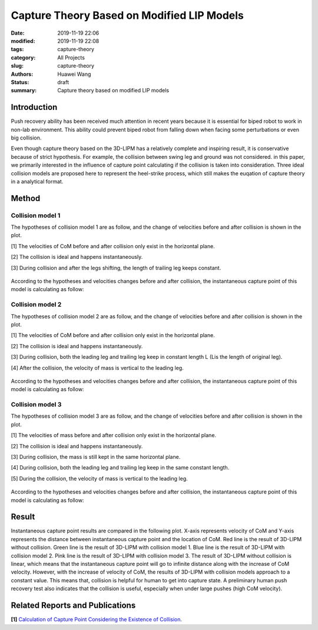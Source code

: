 Capture Theory Based on Modified LIP Models
###########################################
:date: 2019-11-19 22:06
:modified: 2019-11-19 22:08
:tags: capture-theory
:category: All Projects
:slug: capture-theory
:authors: Huawei Wang
:status: draft
:summary: Capture theory based on modified LIP models


Introduction
""""""""""""
Push recovery ability has been received much attention in recent years because it is
essential for biped robot to work in non-lab environment. This ability could prevent
biped robot from falling down when facing some perturbations or even big collision.

Even though capture theory based on the 3D-LIPM has a relatively complete and
inspiring result, it is conservative because of strict hypothesis. For example, the collision between swing leg and ground was not considered. in this paper, we primarily interested in the influence of capture point calculating if the
collision is taken into consideration. Three ideal collision models are proposed here to represent the heel-strike
process, which still makes the euqation of capture theory in a analytical format.


Method
""""""

Collision model 1
'''''''''''''''''
The hypotheses of collision model 1 are as follow, and the change of velocities before
and after collision is shown in the plot.

[1] The velocities of CoM before and after collision only exist in the horizontal plane.

[2] The collision is ideal and happens instantaneously.

[3] During collision and after the legs shifting, the length of trailing leg keeps constant.

    .. figure:: /images/CaptureTheory/collsion_model1.png
        :width: 500px
        :align: center
        :alt: alternate text
        :figclass: align-center


According to the hypotheses and velocities changes before and after collision, the
instantaneous capture point of this model is calculating as follow:


    .. figure:: /images/CaptureTheory/capture_equation1.png
        :width: 700px
        :align: center
        :alt: alternate text
        :figclass: align-center



Collision model 2
'''''''''''''''''
The hypotheses of collision model 2 are as follow, and the change of velocities before
and after collision is shown in the plot.

[1] The velocities of CoM before and after collision only exist in the horizontal plane.

[2] The collision is ideal and happens instantaneously.

[3] During collision, both the leading leg and trailing leg keep in constant length L (Lis the length of original leg).

[4] After the collision, the velocity of mass is vertical to the leading leg.

    .. figure:: /images/CaptureTheory/collsion_model2.png
        :width: 500px
        :align: center
        :alt: alternate text
        :figclass: align-center

According to the hypotheses and velocities changes before and after collision, the
instantaneous capture point of this model is calculating as follow:

    .. figure:: /images/CaptureTheory/capture_equation2.png
        :width: 700px
        :align: center
        :alt: alternate text
        :figclass: align-center


Collision model 3
'''''''''''''''''
The hypotheses of collision model 3 are as follow, and the change of velocities before
and after collision is shown in the plot.

[1] The velocities of mass before and after collision only exist in the horizontal plane.

[2] The collision is ideal and happens instantaneously.

[3] During collision, the mass is still kept in the same horizontal plane.

[4] During collision, both the leading leg and trailing leg keep in the same constant length.

[5] During the collision, the velocity of mass is vertical to the leading leg.

    .. figure:: /images/CaptureTheory/collsion_model3.png
        :width: 500px
        :align: center
        :alt: alternate text
        :figclass: align-center

According to the hypotheses and velocities changes before and after collision, the
instantaneous capture point of this model is calculating as follow:

    .. figure:: /images/CaptureTheory/capture_equation3.png
        :width: 700px
        :align: center
        :alt: alternate text
        :figclass: align-center

Result
""""""

Instantaneous capture point results are compared in the following plot. X-axis represents velocity of CoM and Y-axis represents the distance
between instantaneous capture point and the location of CoM. Red line is the result of
3D-LIPM without collision. Green line is the result of 3D-LIPM with collision model
1. Blue line is the result of 3D-LIPM with collision model 2. Pink line is the result of
3D-LIPM with collision model 3. The result of 3D-LIPM without collision is linear,
which means that the instantaneous capture point will go to infinite distance along
with the increase of CoM velocity. However, with the increase of velocity of CoM,
the results of 3D-LIPM with collision models approach to a constant value. This
means that, collision is helpful for human to get into capture state. A preliminary
human push recovery test also indicates that the collision is useful, especially when
under large pushes (high CoM velocity).

    .. figure:: /images/CaptureTheory/comparison_of_estimated_step_length.png
        :width: 500px
        :align: center
        :alt: alternate text
        :figclass: align-center

Related Reports and Publications
""""""""""""""""""""""""""""""""

**[1]** `Calculation of Capture Point Considering the Existence of Collision. <{static}/pdfs/CapturePointWithCollision.pdf>`_




